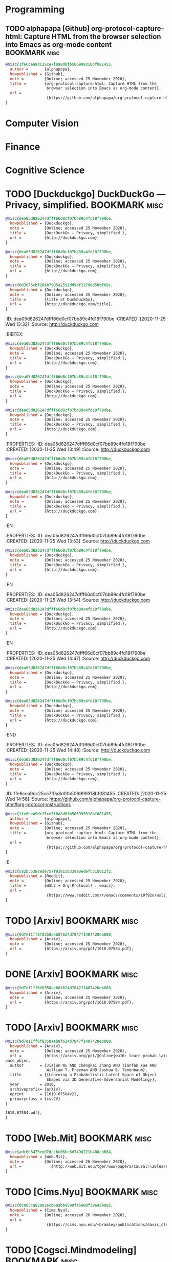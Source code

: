* Programming

** TODO  alphapapa [Github] org-protocol-capture-html: Capture HTML from the browser selection into Emacs as org-mode content :BOOKMARK:misc:
:PROPERTIES:
:ID: 1fe6cea9dc25ce7f0a8d0fb506999318bf081455
:CREATED: [2020-11-25 Wed 14:57]
:Source: [[https://github.com/alphapapa/org-protocol-capture-html#org-protocol-instructions]]
:END:
:BIBTEX:
#+begin_src bibtex
@misc{1fe6cea9dc25ce7f0a8d0fb506999318bf081455,
  author =       {alphapapa},
  howpublished = {Github},
  note =         {Online; accessed 25 November 2020},
  title =        {org-protocol-capture-html: Capture HTML from the
                  browser selection into Emacs as org-mode content},
  url =
                  {https://github.com/alphapapa/org-protocol-capture-html#org-protocol-instructions},
}
#+end_src
:END:
* Computer Vision

* Finance

* Cognitive Science

* TODO  [Duckduckgo] DuckDuckGo — Privacy, simplified. :BOOKMARK:misc:
:PROPERTIES:
:ID: dea05d826247dfff66d0cf07bb89c4fd18f790be
:CREATED: [2020-11-25 Wed 07:51]
:Source: [[http://duckduckgo.com]]
:END:
:BIBTEX:
#+begin_src bibtex
@misc{dea05d826247dfff66d0cf07bb89c4fd18f790be,
  howpublished = {Duckduckgo},
  note =         {Online; accessed 25 November 2020},
  title =        {DuckDuckGo — Privacy, simplified.},
  url =          {http://duckduckgo.com},
}
#+end_src
:END:
:PROPERTIES:
:ID: dea05d826247dfff66d0cf07bb89c4fd18f790be
:CREATED: [2020-11-25 Wed 07:53]
:Source: [[http://duckduckgo.com]]
:END:
:BIBTEX:
#+begin_src bibtex
@misc{dea05d826247dfff66d0cf07bb89c4fd18f790be,
  howpublished = {Duckduckgo},
  note =         {Online; accessed 25 November 2020},
  title =        {DuckDuckGo — Privacy, simplified.},
  url =          {http://duckduckgo.com},
}
#+end_src
:END:
:PROPERTIES:
:ID: 003675cbf264b7905a2552dd9df22796d50bf68c
:CREATED: [2020-11-25 Wed 13:31]
:Source: [[http://duckduckgo.com/title]]
:END:
:BIBTEX:
#+begin_src bibtex
@misc{003675cbf264b7905a2552dd9df22796d50bf68c,
  howpublished = {Duckduckgo},
  note =         {Online; accessed 25 November 2020},
  title =        {title at DuckDuckGo},
  url =          {http://duckduckgo.com/title},
}
#+end_src
:END:
:ID: dea05d826247dfff66d0cf07bb89c4fd18f790be
:CREATED: [2020-11-25 Wed 13:32]
:Source: [[http://duckduckgo.com]]
:END:
:BIBTEX:
#+begin_src bibtex
@misc{dea05d826247dfff66d0cf07bb89c4fd18f790be,
  howpublished = {Duckduckgo},
  note =         {Online; accessed 25 November 2020},
  title =        {DuckDuckGo — Privacy, simplified.},
  url =          {http://duckduckgo.com},
}
#+end_src
:END:
:PROPERTIES:
:ID: dea05d826247dfff66d0cf07bb89c4fd18f790be
:CREATED: [2020-11-25 Wed 13:34]
:Source: [[http://duckduckgo.com]]
:END:
:BIBTEX:
#+begin_src bibtex
@misc{dea05d826247dfff66d0cf07bb89c4fd18f790be,
  howpublished = {Duckduckgo},
  note =         {Online; accessed 25 November 2020},
  title =        {DuckDuckGo — Privacy, simplified.},
  url =          {http://duckduckgo.com},
}
#+end_src
:END:
:PROPERTIES:
:ID: dea05d826247dfff66d0cf07bb89c4fd18f790be
:CREATED: [2020-11-25 Wed 13:46]
:Source: [[http://duckduckgo.com]]
:END:
:BIBTEX:
#+begin_src bibtex
@misc{dea05d826247dfff66d0cf07bb89c4fd18f790be,
  howpublished = {Duckduckgo},
  note =         {Online; accessed 25 November 2020},
  title =        {DuckDuckGo — Privacy, simplified.},
  url =          {http://duckduckgo.com},
}
#+end_src
:PROPERTIES:
:ID: dea05d826247dfff66d0cf07bb89c4fd18f790be
:CREATED: [2020-11-25 Wed 13:49]
:Source: [[http://duckduckgo.com]]
:END:
:BIBTEX:
#+begin_src bibtex
@misc{dea05d826247dfff66d0cf07bb89c4fd18f790be,
  howpublished = {Duckduckgo},
  note =         {Online; accessed 25 November 2020},
  title =        {DuckDuckGo — Privacy, simplified.},
  url =          {http://duckduckgo.com},
}
#+end_src
:END:
:PROPERTIES:
:ID: dea05d826247dfff66d0cf07bb89c4fd18f790be
:CREATED: [2020-11-25 Wed 13:53]
:Source: [[http://duckduckgo.com]]
:END:
:BIBTEX:
#+begin_src bibtex
@misc{dea05d826247dfff66d0cf07bb89c4fd18f790be,
  howpublished = {Duckduckgo},
  note =         {Online; accessed 25 November 2020},
  title =        {DuckDuckGo — Privacy, simplified.},
  url =          {http://duckduckgo.com},
}
#+end_src
:EN
:PROPERTIES:
:ID: dea05d826247dfff66d0cf07bb89c4fd18f790be
:CREATED: [2020-11-25 Wed 13:53]
:Source: [[http://duckduckgo.com]]
:END:
:BIBTEX:
#+begin_src bibtex
@misc{dea05d826247dfff66d0cf07bb89c4fd18f790be,
  howpublished = {Duckduckgo},
  note =         {Online; accessed 25 November 2020},
  title =        {DuckDuckGo — Privacy, simplified.},
  url =          {http://duckduckgo.com},
}
#+end_src
:EN
:PROPERTIES:
:ID: dea05d826247dfff66d0cf07bb89c4fd18f790be
:CREATED: [2020-11-25 Wed 13:54]
:Source: [[http://duckduckgo.com]]
:END:
:BIBTEX:
#+begin_src bibtex
@misc{dea05d826247dfff66d0cf07bb89c4fd18f790be,
  howpublished = {Duckduckgo},
  note =         {Online; accessed 25 November 2020},
  title =        {DuckDuckGo — Privacy, simplified.},
  url =          {http://duckduckgo.com},
}
#+end_src
:EN
:PROPERTIES:
:ID: dea05d826247dfff66d0cf07bb89c4fd18f790be
:CREATED: [2020-11-25 Wed 14:47]
:Source: [[http://duckduckgo.com]]
:END:
:BIBTEX:
#+begin_src bibtex
@misc{dea05d826247dfff66d0cf07bb89c4fd18f790be,
  howpublished = {Duckduckgo},
  note =         {Online; accessed 25 November 2020},
  title =        {DuckDuckGo — Privacy, simplified.},
  url =          {http://duckduckgo.com},
}
#+end_src
:END:
:PROPERTIES:
:ID: dea05d826247dfff66d0cf07bb89c4fd18f790be
:CREATED: [2020-11-25 Wed 14:48]
:Source: [[http://duckduckgo.com]]
:END:
:BIBTEX:
#+begin_src bibtex
@misc{dea05d826247dfff66d0cf07bb89c4fd18f790be,
  howpublished = {Duckduckgo},
  note =         {Online; accessed 25 November 2020},
  title =        {DuckDuckGo — Privacy, simplified.},
  url =          {http://duckduckgo.com},
}
#+end_src
:END
:PROPERTIES:
:ID: dea05d826247dfff66d0cf07bb89c4fd18f790be
:CREATED: [2020-11-25 Wed 14:48]
:Source: [[http://duckduckgo.com]]
:END:
:LOGBOOK:
CLOCK: [2020-11-25 Wed 14:48]--[2020-11-25 Wed 14:48] =>  0:00
:END:
:BIBTEX:
#+begin_src bibtex
@misc{dea05d826247dfff66d0cf07bb89c4fd18f790be,
  howpublished = {Duckduckgo},
  note =         {Online; accessed 25 November 2020},
  title =        {DuckDuckGo — Privacy, simplified.},
  url =          {http://duckduckgo.com},
}
#+end_src
:END:
:ID: 1fe6cea9dc25ce7f0a8d0fb506999318bf081455
:CREATED: [2020-11-25 Wed 14:56]
:Source: [[https://github.com/alphapapa/org-protocol-capture-html#org-protocol-instructions]]
:END:
#+begin_src bibtex
@misc{1fe6cea9dc25ce7f0a8d0fb506999318bf081455,
  author =       {alphapapa},
  howpublished = {Github},
  note =         {Online; accessed 25 November 2020},
  title =        {org-protocol-capture-html: Capture HTML from the
                  browser selection into Emacs as org-mode content},
  url =
                  {https://github.com/alphapapa/org-protocol-capture-html#org-protocol-instructions},
}
#+end_src
:E
* TODO  [Reddit] WSL2 + Org-Protocol? : emacs :BOOKMARK:misc:
:PROPERTIES:
:ID: 582b5538cede757f93815b339a0edefc31b012f2
:CREATED: [2020-11-25 Wed 15:40]
:Source: [[https://www.reddit.com/r/emacs/comments/i0f92n/wsl2_orgprotocol/]]
:END:
:BIBTEX:
#+begin_src bibtex
@misc{582b5538cede757f93815b339a0edefc31b012f2,
  howpublished = {Reddit},
  note =         {Online; accessed 25 November 2020},
  title =        {WSL2 + Org-Protocol? : emacs},
  url =
                  {https://www.reddit.com/r/emacs/comments/i0f92n/wsl2_orgprotocol/},
}
#+end_src
:END:
* TODO  [Arxiv]  :BOOKMARK:misc:
:PROPERTIES:
:ID: 9d7e11ff6f8358aeb8f624d7847f1407420eb080
:CREATED: [2020-11-25 Wed 15:45]
:Source: [[https://arxiv.org/pdf/1610.07584.pdf]]
:END:
:BIBTEX:
#+begin_src bibtex
@misc{9d7e11ff6f8358aeb8f624d7847f1407420eb080,
  howpublished = {Arxiv},
  note =         {Online; accessed 25 November 2020},
  url =          {https://arxiv.org/pdf/1610.07584.pdf},
}
#+end_src
:END:
* DONE [Arxiv]                                                :BOOKMARK:misc:
:PROPERTIES:
:ID: 9d7e11ff6f8358aeb8f624d7847f1407420eb080
:CREATED: [2020-11-25 Wed 15:46]
:Source: [[https://arxiv.org/pdf/1610.07584.pdf]]
:END:
:BIBTEX:
#+begin_src bibtex
@misc{9d7e11ff6f8358aeb8f624d7847f1407420eb080,
  howpublished = {Arxiv},
  note =         {Online; accessed 25 November 2020},
  url =          {https://arxiv.org/pdf/1610.07584.pdf},
}
#+end_src
:END:
* TODO  [Arxiv]  :BOOKMARK:misc:
:PROPERTIES:
:ID: 9d7e11ff6f8358aeb8f624d7847f1407420eb080
:CREATED: [2020-11-25 Wed 15:49]
:Source: [[https://arxiv.org/pdf/1610.07584.pdf]]
:END:
:BIBTEX:
#+begin_src bibtex
@misc{9d7e11ff6f8358aeb8f624d7847f1407420eb080,
  howpublished = {Arxiv},
  note =         {Online; accessed 25 November 2020},
  url =          {https://arxiv.org/pdf/@Online{wu16:_learn_probab_laten_s
pace_objec,
  author       = {Jiajun Wu AND Chengkai Zhang AND Tianfan Xue AND
                  William T. Freeman AND Joshua B. Tenenbaum},
  title        = {{Learning a Probabilistic Latent Space of Object
                  Shapes via 3D Generative-Adversarial Modeling}},
  year         = 2016,
  archiveprefix= {arXiv},
  eprint       = {1610.07584v2},
  primaryclass = {cs.CV}
}

1610.07584.pdf},
}
#+end_src
:END:
* TODO  [Web.Mit]  :BOOKMARK:misc:
:PROPERTIES:
:ID: adc6d3475edd7dcc6e06bc6d749d221b480cb684
:CREATED: [2020-11-26 Thu 04:08]
:Source:   [[http://web.mit.edu/tger/www/papers/Causal\%20learning\%20from\%20interventions\%20and\%20dynamics\%20in\%20continuous\%20time,\%20Bramley\%20et\%20al.,\%202017.pdf]]
:END:
:BIBTEX:
#+begin_src bibtex
@misc{adc6d3475edd7dcc6e06bc6d749d221b480cb684,
  howpublished = {Web.Mit},
  note =         {Online; accessed 26 November 2020},
  url =             {http://web.mit.edu/tger/www/papers/Causal\%20learning\%20from\%20interventions\%20and\%20dynamics\%20in\%20continuous\%20time,\%20Bramley\%20et\%20al.,\%202017.pdf},
}
#+end_src
:END:
* TODO  [Cims.Nyu]  :BOOKMARK:misc:
:PROPERTIES:
:ID: 0c965ca82902ecb60abb0599f45e88f396429085
:CREATED: [2020-11-26 Thu 04:32]
:Source: [[https://cims.nyu.edu/~bramley/publications/davis_ctcv.pdf]]
:END:
:BIBTEX:
#+begin_src bibtex
@misc{0c965ca82902ecb60abb0599f45e88f396429085,
  howpublished = {Cims.Nyu},
  note =         {Online; accessed 26 November 2020},
  url =
                  {https://cims.nyu.edu/~bramley/publications/davis_ctcv.pdf},
}
#+end_src
:END:
* TODO  [Cogsci.Mindmodeling]  :BOOKMARK:misc:
:PROPERTIES:
:ID: 11ae60e8691d55d466ca198be71f611559cee98e
:CREATED: [2020-11-26 Thu 21:54]
:Source: [[https://cogsci.mindmodeling.org/2018/papers/0073/0073.pdf]]
:END:
:BIBTEX:
#+begin_src bibtex
@misc{11ae60e8691d55d466ca198be71f611559cee98e,
  howpublished = {Cogsci.Mindmodeling},
  note =         {Online; accessed 26 November 2020},
  url =
                  {https://cogsci.mindmodeling.org/2018/papers/0073/0073.pdf},
}
#+end_src
:END:
* TODO  [Science.Sciencemag]  :BOOKMARK:misc:
:PROPERTIES:
:ID: 8b2439eabdc211f242a895b51407a04e984fb9c8
:CREATED: [2020-11-26 Thu 22:42]
:Source: [[https://science.sciencemag.org/content/sci/350/6266/1332.full.pdf]]
:END:
:BIBTEX:
#+begin_src bibtex
@misc{8b2439eabdc211f242a895b51407a04e984fb9c8,
  howpublished = {Science.Sciencemag},
  note =         {Online; accessed 26 November 2020},
  url =
                  {https://science.sciencemag.org/content/sci/350/6266/1332.full.pdf},
}
#+end_src
:END:
